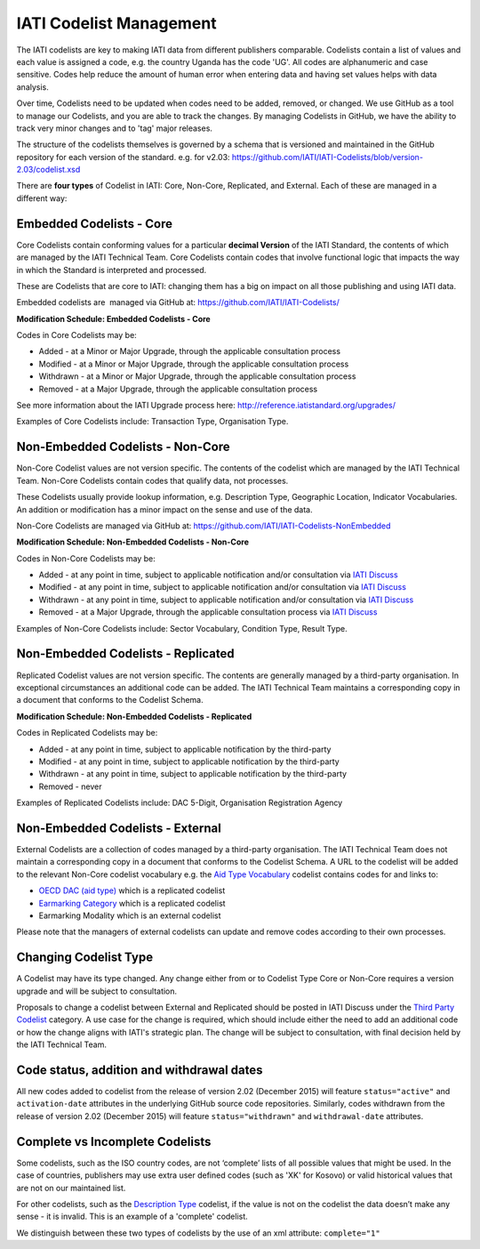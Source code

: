 IATI Codelist Management
========================

The IATI codelists are key to making IATI data from different publishers comparable. Codelists contain a list of values and each value is assigned a code, e.g. the country Uganda has the code 'UG'. All codes are alphanumeric and case sensitive. Codes help reduce the amount of human error when entering data and having set values helps with data analysis.

Over time, Codelists need to be updated when codes need to be added, removed, or changed. We use GitHub as a tool to manage our Codelists, and you are able to track the changes. By managing Codelists in GitHub, we have the ability to track very minor changes and to 'tag' major releases.

The structure of the codelists themselves is governed by a schema that
is versioned and maintained in the GitHub repository for each version of
the standard. e.g. for v2.03:
https://github.com/IATI/IATI-Codelists/blob/version-2.03/codelist.xsd

There are **four types** of Codelist in IATI: Core, Non-Core, Replicated, and External. Each of these are managed in a different way:

.. _core_codelist:

Embedded Codelists - Core
------------------

Core Codelists contain conforming values for a particular **decimal Version** of the IATI Standard, the contents of which are managed by the IATI Technical Team. Core Codelists contain codes that involve functional logic that impacts the way in which the Standard is interpreted and processed.

These are Codelists that are core to IATI: changing them has a big on impact on all those publishing and using IATI data.

Embedded codelists are  managed via GitHub at:
https://github.com/IATI/IATI-Codelists/

**Modification Schedule: Embedded Codelists - Core**

Codes in Core Codelists may be:

- Added - at a Minor or Major Upgrade, through the applicable consultation process
- Modified - at a Minor or Major Upgrade, through the applicable consultation process
- Withdrawn - at a Minor or Major Upgrade, through the applicable consultation process
- Removed - at a Major Upgrade, through the applicable consultation process

See more information about the IATI Upgrade process here: http://reference.iatistandard.org/upgrades/

Examples of Core Codelists include: Transaction Type, Organisation Type.

.. _non_core_codelist:

Non-Embedded Codelists - Non-Core
----------------------

Non-Core Codelist values are not version specific. The contents of the codelist which are managed by the IATI Technical Team. Non-Core Codelists contain codes that qualify data, not processes.

These Codelists usually provide lookup information, e.g. Description Type, Geographic Location, Indicator Vocabularies. An addition or modification has a minor impact on the sense and use of the data.

Non-Core Codelists are managed via GitHub at:
https://github.com/IATI/IATI-Codelists-NonEmbedded

**Modification Schedule: Non-Embedded Codelists - Non-Core**

Codes in Non-Core Codelists may be:

- Added - at any point in time, subject to applicable notification and/or consultation via `IATI Discuss  <https://discuss.iatistandard.org/c/standard-management/non-embedded-codelist-amendments>`__
- Modified - at any point in time, subject to applicable notification and/or consultation via `IATI Discuss <https://discuss.iatistandard.org/c/standard-management/non-embedded-codelist-amendments>`__
- Withdrawn - at any point in time, subject to applicable notification and/or consultation via `IATI Discuss <https://discuss.iatistandard.org/c/standard-management/non-embedded-codelist-amendments>`__
- Removed - at a Major Upgrade, through the applicable consultation process via `IATI Discuss <https://discuss.iatistandard.org/c/standard-management/non-embedded-codelist-amendments>`__

Examples of Non-Core Codelists include: Sector Vocabulary, Condition Type, Result Type.

Non-Embedded Codelists - Replicated
----------------------

Replicated Codelist values are not version specific. The contents are generally managed by a third-party organisation. In exceptional circumstances an additional code can be added. The IATI Technical Team maintains a corresponding copy in a document that conforms to the Codelist Schema.

**Modification Schedule: Non-Embedded Codelists - Replicated**

Codes in Replicated Codelists may be:

- Added - at any point in time, subject to applicable notification by the third-party
- Modified - at any point in time, subject to applicable notification by the third-party
- Withdrawn - at any point in time, subject to applicable notification by the third-party
- Removed - never

Examples of Replicated Codelists include: DAC 5-Digit, Organisation Registration Agency

Non-Embedded Codelists - External
----------------------

External Codelists are a collection of codes managed by a third-party organisation. The IATI Technical Team does not maintain a corresponding copy in a document that conforms to the Codelist Schema. A URL to the codelist will be added to the relevant Non-Core codelist vocabulary e.g. the `Aid Type Vocabulary <http://reference.iatistandard.org/codelists/AidTypeVocabulary/>`__ codelist contains codes for and links to:

- `OECD DAC (aid type) <http://reference.iatistandard.org/codelists/AidType/>`__ which is a replicated codelist
- `Earmarking Category <http://reference.iatistandard.org/codelists/EarmarkingCategory/>`__ which is a replicated codelist
- Earmarking Modality which is an external codelist 

Please note that the managers of external codelists can update and remove codes according to their own processes.

Changing Codelist Type
----------------------

A Codelist may have its type changed. Any change either from or to Codelist Type Core or Non-Core requires a version upgrade and will be subject to consultation. 

Proposals to change a codelist between External and Replicated should be posted in IATI Discuss under the `Third Party Codelist <https://discuss.iatistandard.org/c/standard-management/third-party-codelists>`__ category. A use case for the change is required, which should include either the need to add an additional code or how the change aligns with IATI's strategic plan. The change will be subject to consultation, with final decision held by the IATI Technical Team. 

 
Code status, addition and withdrawal dates
------------------------------------------
All new codes added to codelist from the release of version 2.02 (December 2015) will feature ``status="active"`` and ``activation-date`` attributes in the underlying GitHub source code repositories.  Similarly, codes withdrawn from the release of version 2.02 (December 2015) will feature ``status="withdrawn"`` and ``withdrawal-date`` attributes.

Complete vs Incomplete Codelists
--------------------------------

Some codelists, such as the ISO country codes, are not ‘complete’ lists
of all possible values that might be used. In the case of countries,
publishers may use extra user defined codes (such as 'XK' for Kosovo) or valid
historical values that are not on our maintained list.

For other codelists, such as the `Description Type <http://reference.iatistandard.org/codelists/DescriptionType/>`__ codelist, if the value
is not on the codelist the data doesn’t make any sense - it is invalid.
This is an example of a 'complete' codelist.

We distinguish between these two types of codelists by the use of an xml
attribute: ``complete="1"``

